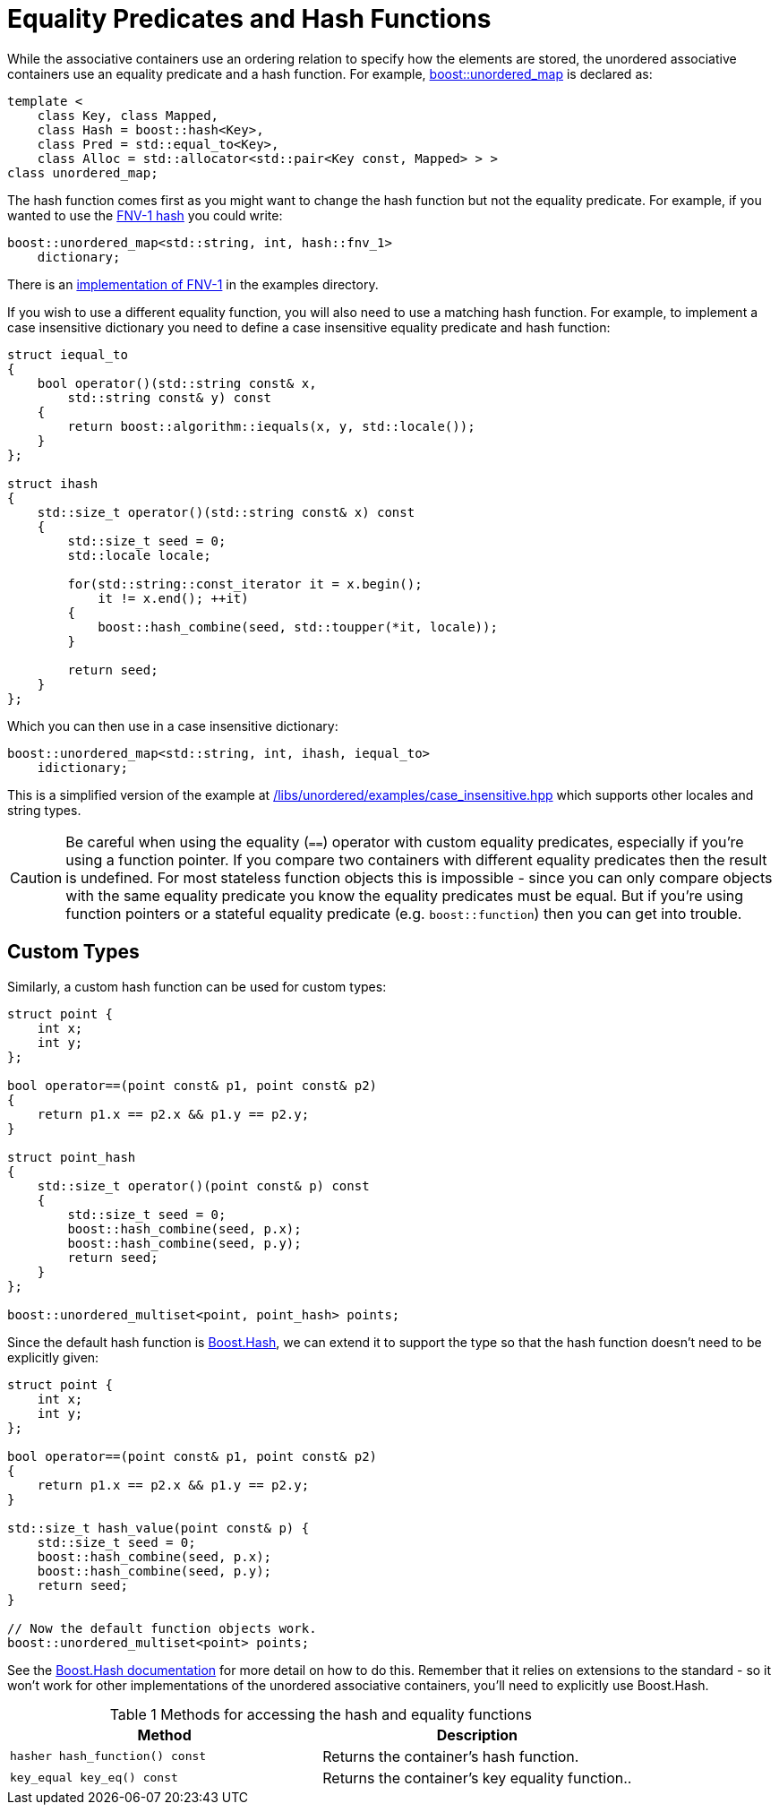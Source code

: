 [#hash_equality]

:idprefix: hash_equality_

= Equality Predicates and Hash Functions

While the associative containers use an ordering relation to specify how the
elements are stored, the unordered associative containers use an equality
predicate and a hash function. For example, <<unordered_map,boost::unordered_map>>
is declared as:

```
template <
    class Key, class Mapped,
    class Hash = boost::hash<Key>,
    class Pred = std::equal_to<Key>,
    class Alloc = std::allocator<std::pair<Key const, Mapped> > >
class unordered_map;
```

The hash function comes first as you might want to change the hash function
but not the equality predicate. For example, if you wanted to use the
http://www.isthe.com/chongo/tech/comp/fnv/[FNV-1 hash^] you could write:

```
boost::unordered_map<std::string, int, hash::fnv_1>
    dictionary;
```

There is an link:../../examples/fnv1.hpp[implementation of FNV-1^] in the examples directory.

If you wish to use a different equality function, you will also need to use a matching hash function. For example, to implement a case insensitive dictionary you need to define a case insensitive equality predicate and hash function:

```
struct iequal_to
{
    bool operator()(std::string const& x,
        std::string const& y) const
    {
        return boost::algorithm::iequals(x, y, std::locale());
    }
};

struct ihash
{
    std::size_t operator()(std::string const& x) const
    {
        std::size_t seed = 0;
        std::locale locale;

        for(std::string::const_iterator it = x.begin();
            it != x.end(); ++it)
        {
            boost::hash_combine(seed, std::toupper(*it, locale));
        }

        return seed;
    }
};
```

Which you can then use in a case insensitive dictionary:
```
boost::unordered_map<std::string, int, ihash, iequal_to>
    idictionary;
```

This is a simplified version of the example at
link:../../examples/case_insensitive.hpp[/libs/unordered/examples/case_insensitive.hpp^] which supports other locales and string types.

CAUTION: Be careful when using the equality (`==`) operator with custom equality
predicates, especially if you're using a function pointer. If you compare two
containers with different equality predicates then the result is undefined.
For most stateless function objects this is impossible - since you can only
compare objects with the same equality predicate you know the equality
predicates must be equal. But if you're using function pointers or a stateful
equality predicate (e.g. `boost::function`) then you can get into trouble.

== Custom Types

Similarly, a custom hash function can be used for custom types:

```
struct point {
    int x;
    int y;
};

bool operator==(point const& p1, point const& p2)
{
    return p1.x == p2.x && p1.y == p2.y;
}

struct point_hash
{
    std::size_t operator()(point const& p) const
    {
        std::size_t seed = 0;
        boost::hash_combine(seed, p.x);
        boost::hash_combine(seed, p.y);
        return seed;
    }
};

boost::unordered_multiset<point, point_hash> points;
```

Since the default hash function is link:../../../container_hash/index.html[Boost.Hash^],
we can extend it to support the type so that the hash function doesn't need to be explicitly given:

```
struct point {
    int x;
    int y;
};

bool operator==(point const& p1, point const& p2)
{
    return p1.x == p2.x && p1.y == p2.y;
}

std::size_t hash_value(point const& p) {
    std::size_t seed = 0;
    boost::hash_combine(seed, p.x);
    boost::hash_combine(seed, p.y);
    return seed;
}

// Now the default function objects work.
boost::unordered_multiset<point> points;
```

See the link:../../../container_hash/index.html[Boost.Hash documentation^] for more detail on how to
do this. Remember that it relies on extensions to the standard - so it
won't work for other implementations of the unordered associative containers,
you'll need to explicitly use Boost.Hash.

[caption=, title='Table {counter:table-counter} Methods for accessing the hash and equality functions']
[cols="1,.^1", frame=all, grid=rows]
|===
|Method |Description

|`hasher hash_function() const` 
|Returns the container's hash function.

|`key_equal key_eq() const` 
|Returns the container's key equality function..

|===
